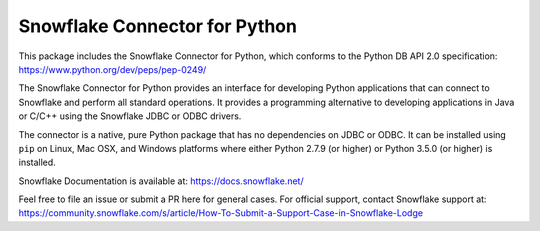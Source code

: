 Snowflake Connector for Python
********************************************************************************

.. image:: https://travis-ci.org/snowflakedb/snowflake-connector-python.svg?branch=master
    :target: https://travis-ci.org/snowflakedb/snowflake-connector-python

.. image:: https://ci.appveyor.com/api/projects/status/xb70i4jt8mingig0/branch/master?svg=true
    :target: https://ci.appveyor.com/project/smtakeda/snowflake-connector-python/branch/master

.. image:: https://codecov.io/gh/snowflakedb/snowflake-connector-python/branch/master/graph/badge.svg
    :target: https://codecov.io/gh/snowflakedb/snowflake-connector-python

.. image:: https://img.shields.io/pypi/v/snowflake-connector-python.svg
    :target: https://pypi.python.org/pypi/snowflake-connector-python/

.. image:: http://img.shields.io/:license-Apache%202-brightgreen.svg
    :target: http://www.apache.org/licenses/LICENSE-2.0.txt
    
This package includes the Snowflake Connector for Python, which conforms to the Python DB API 2.0 specification:
https://www.python.org/dev/peps/pep-0249/

The Snowflake Connector for Python provides an interface for developing Python
applications that can connect to Snowflake and perform all standard operations. It
provides a programming alternative to developing applications in Java or C/C++
using the Snowflake JDBC or ODBC drivers.

The connector is a native, pure Python package that has no dependencies on JDBC or
ODBC. It can be installed using ``pip`` on Linux, Mac OSX, and Windows platforms
where either Python 2.7.9 (or higher) or Python 3.5.0 (or higher) is installed.

Snowflake Documentation is available at:
https://docs.snowflake.net/

Feel free to file an issue or submit a PR here for general cases. For official support, contact Snowflake support at:
https://community.snowflake.com/s/article/How-To-Submit-a-Support-Case-in-Snowflake-Lodge

